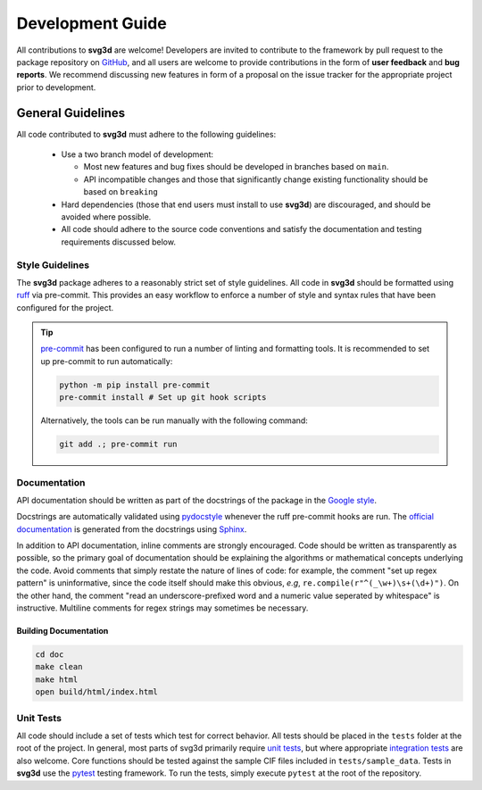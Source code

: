 .. _development:

=================
Development Guide
=================


All contributions to **svg3d** are welcome!
Developers are invited to contribute to the framework by pull request to the package repository on `GitHub`_, and all users are welcome to provide contributions in the form of **user feedback** and **bug reports**.
We recommend discussing new features in form of a proposal on the issue tracker for the appropriate project prior to development.

.. _github: https://github.com/janbridley/svg3d

General Guidelines
==================

All code contributed to **svg3d** must adhere to the following guidelines:

  * Use a two branch model of development:

    - Most new features and bug fixes should be developed in branches based on ``main``.
    - API incompatible changes and those that significantly change existing functionality should be based on ``breaking``
  * Hard dependencies (those that end users must install to use **svg3d**) are discouraged, and should be avoided where possible.
  * All code should adhere to the source code conventions and satisfy the documentation and testing requirements discussed below.


Style Guidelines
----------------

The **svg3d** package adheres to a reasonably strict set of style guidelines.
All code in **svg3d** should be formatted using `ruff`_ via pre-commit. This provides an easy workflow to enforce a number of style and syntax rules that have been configured for the project.

.. tip::

    `pre-commit`_ has been configured to run a number of linting and formatting tools. It is recommended to set up pre-commit to run automatically:

    .. code-block:: bash

        python -m pip install pre-commit
        pre-commit install # Set up git hook scripts

    Alternatively, the tools can be run manually with the following command:

    .. code-block:: bash

        git add .; pre-commit run

.. _ruff: https://docs.astral.sh/ruff/
.. _pre-commit: https://pre-commit.com/


Documentation
-------------

API documentation should be written as part of the docstrings of the package in the `Google style <https://google.github.io/styleguide/pyguide.html#383-functions-and-methods>`__.

Docstrings are automatically validated using `pydocstyle <http://www.pydocstyle.org/>`_ whenever the ruff pre-commit hooks are run.
The `official documentation <https://svg3d.readthedocs.io/>`_ is generated from the docstrings using `Sphinx <http://www.sphinx-doc.org/en/stable/index.html>`_.

In addition to API documentation, inline comments are strongly encouraged.
Code should be written as transparently as possible, so the primary goal of documentation should be explaining the algorithms or mathematical concepts underlying the code.
Avoid comments that simply restate the nature of lines of code: for example, the comment "set up regex pattern" is uninformative, since the code itself should make this obvious, *e.g*, ``re.compile(r"^(_\w+)\s+(\d+)")``.
On the other hand, the comment "read an underscore-prefixed word and a numeric value seperated by whitespace" is instructive.
Multiline comments for regex strings may sometimes be necessary.

Building Documentation
^^^^^^^^^^^^^^^^^^^^^^

.. code-block:: bash

  cd doc
  make clean
  make html
  open build/html/index.html


Unit Tests
----------

All code should include a set of tests which test for correct behavior.
All tests should be placed in the ``tests`` folder at the root of the project.
In general, most parts of svg3d primarily require `unit tests <https://en.wikipedia.org/wiki/Unit_testing>`_, but where appropriate `integration tests <https://en.wikipedia.org/wiki/Integration_testing>`_ are also welcome. Core functions should be tested against the sample CIF files included in ``tests/sample_data``.
Tests in **svg3d** use the `pytest <https://docs.pytest.org/>`__ testing framework.
To run the tests, simply execute ``pytest`` at the root of the repository.
